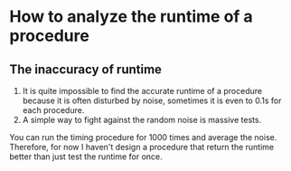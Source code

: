 * How to analyze the runtime of a procedure
** The inaccuracy of runtime
1. It is quite impossible to find the accurate runtime of a procedure because
 it is often disturbed by noise, sometimes it is even to 0.1s for
 each procedure.
2. A simple way to fight against the random noise is massive tests.
You can run the timing procedure for 1000 times and average the noise.
Therefore, for now I haven't design a procedure that return the runtime better
than just test the runtime for once.
